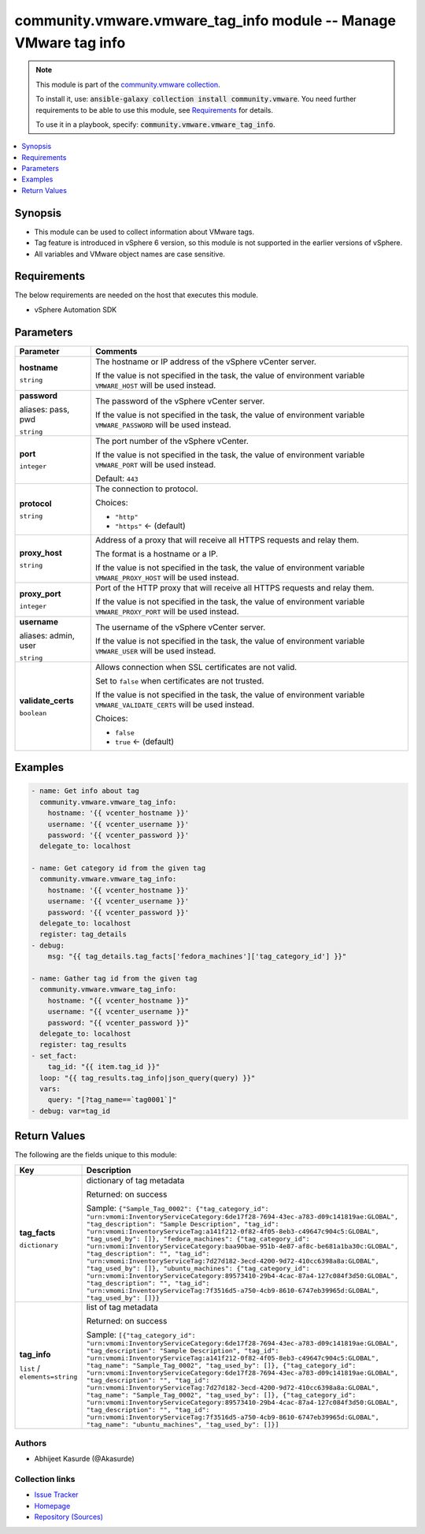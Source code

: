 

community.vmware.vmware_tag_info module -- Manage VMware tag info
+++++++++++++++++++++++++++++++++++++++++++++++++++++++++++++++++

.. note::
    This module is part of the `community.vmware collection <https://galaxy.ansible.com/community/vmware>`_.

    To install it, use: :code:`ansible-galaxy collection install community.vmware`.
    You need further requirements to be able to use this module,
    see `Requirements <ansible_collections.community.vmware.vmware_tag_info_module_requirements_>`_ for details.

    To use it in a playbook, specify: :code:`community.vmware.vmware_tag_info`.


.. contents::
   :local:
   :depth: 1


Synopsis
--------

- This module can be used to collect information about VMware tags.
- Tag feature is introduced in vSphere 6 version, so this module is not supported in the earlier versions of vSphere.
- All variables and VMware object names are case sensitive.



.. _ansible_collections.community.vmware.vmware_tag_info_module_requirements:

Requirements
------------
The below requirements are needed on the host that executes this module.

- vSphere Automation SDK






Parameters
----------

.. list-table::
  :widths: auto
  :header-rows: 1

  * - Parameter
    - Comments

  * - .. raw:: html

        <div style="display: flex;"><div style="flex: 1 0 auto; white-space: nowrap; margin-left: 0.25em;">

      .. _parameter-hostname:

      **hostname**

      :literal:`string`

      .. raw:: html

        </div></div>

    - 
      The hostname or IP address of the vSphere vCenter server.

      If the value is not specified in the task, the value of environment variable \ :literal:`VMWARE\_HOST`\  will be used instead.



  * - .. raw:: html

        <div style="display: flex;"><div style="flex: 1 0 auto; white-space: nowrap; margin-left: 0.25em;">

      .. _parameter-pass:
      .. _parameter-password:
      .. _parameter-pwd:

      **password**

      aliases: pass, pwd

      :literal:`string`

      .. raw:: html

        </div></div>

    - 
      The password of the vSphere vCenter server.

      If the value is not specified in the task, the value of environment variable \ :literal:`VMWARE\_PASSWORD`\  will be used instead.



  * - .. raw:: html

        <div style="display: flex;"><div style="flex: 1 0 auto; white-space: nowrap; margin-left: 0.25em;">

      .. _parameter-port:

      **port**

      :literal:`integer`

      .. raw:: html

        </div></div>

    - 
      The port number of the vSphere vCenter.

      If the value is not specified in the task, the value of environment variable \ :literal:`VMWARE\_PORT`\  will be used instead.


      Default: :literal:`443`


  * - .. raw:: html

        <div style="display: flex;"><div style="flex: 1 0 auto; white-space: nowrap; margin-left: 0.25em;">

      .. _parameter-protocol:

      **protocol**

      :literal:`string`

      .. raw:: html

        </div></div>

    - 
      The connection to protocol.


      Choices:

      - :literal:`"http"`
      - :literal:`"https"` ← (default)



  * - .. raw:: html

        <div style="display: flex;"><div style="flex: 1 0 auto; white-space: nowrap; margin-left: 0.25em;">

      .. _parameter-proxy_host:

      **proxy_host**

      :literal:`string`

      .. raw:: html

        </div></div>

    - 
      Address of a proxy that will receive all HTTPS requests and relay them.

      The format is a hostname or a IP.

      If the value is not specified in the task, the value of environment variable \ :literal:`VMWARE\_PROXY\_HOST`\  will be used instead.



  * - .. raw:: html

        <div style="display: flex;"><div style="flex: 1 0 auto; white-space: nowrap; margin-left: 0.25em;">

      .. _parameter-proxy_port:

      **proxy_port**

      :literal:`integer`

      .. raw:: html

        </div></div>

    - 
      Port of the HTTP proxy that will receive all HTTPS requests and relay them.

      If the value is not specified in the task, the value of environment variable \ :literal:`VMWARE\_PROXY\_PORT`\  will be used instead.



  * - .. raw:: html

        <div style="display: flex;"><div style="flex: 1 0 auto; white-space: nowrap; margin-left: 0.25em;">

      .. _parameter-admin:
      .. _parameter-user:
      .. _parameter-username:

      **username**

      aliases: admin, user

      :literal:`string`

      .. raw:: html

        </div></div>

    - 
      The username of the vSphere vCenter server.

      If the value is not specified in the task, the value of environment variable \ :literal:`VMWARE\_USER`\  will be used instead.



  * - .. raw:: html

        <div style="display: flex;"><div style="flex: 1 0 auto; white-space: nowrap; margin-left: 0.25em;">

      .. _parameter-validate_certs:

      **validate_certs**

      :literal:`boolean`

      .. raw:: html

        </div></div>

    - 
      Allows connection when SSL certificates are not valid.

      Set to \ :literal:`false`\  when certificates are not trusted.

      If the value is not specified in the task, the value of environment variable \ :literal:`VMWARE\_VALIDATE\_CERTS`\  will be used instead.


      Choices:

      - :literal:`false`
      - :literal:`true` ← (default)







Examples
--------

.. code-block:: yaml+jinja

    
    - name: Get info about tag
      community.vmware.vmware_tag_info:
        hostname: '{{ vcenter_hostname }}'
        username: '{{ vcenter_username }}'
        password: '{{ vcenter_password }}'
      delegate_to: localhost

    - name: Get category id from the given tag
      community.vmware.vmware_tag_info:
        hostname: '{{ vcenter_hostname }}'
        username: '{{ vcenter_username }}'
        password: '{{ vcenter_password }}'
      delegate_to: localhost
      register: tag_details
    - debug:
        msg: "{{ tag_details.tag_facts['fedora_machines']['tag_category_id'] }}"

    - name: Gather tag id from the given tag
      community.vmware.vmware_tag_info:
        hostname: "{{ vcenter_hostname }}"
        username: "{{ vcenter_username }}"
        password: "{{ vcenter_password }}"
      delegate_to: localhost
      register: tag_results
    - set_fact:
        tag_id: "{{ item.tag_id }}"
      loop: "{{ tag_results.tag_info|json_query(query) }}"
      vars:
        query: "[?tag_name==`tag0001`]"
    - debug: var=tag_id





Return Values
-------------
The following are the fields unique to this module:

.. list-table::
  :widths: auto
  :header-rows: 1

  * - Key
    - Description

  * - .. raw:: html

        <div style="display: flex;"><div style="flex: 1 0 auto; white-space: nowrap; margin-left: 0.25em;">

      .. _return-tag_facts:

      **tag_facts**

      :literal:`dictionary`

      .. raw:: html

        </div></div>
    - 
      dictionary of tag metadata


      Returned: on success

      Sample: :literal:`{"Sample\_Tag\_0002": {"tag\_category\_id": "urn:vmomi:InventoryServiceCategory:6de17f28-7694-43ec-a783-d09c141819ae:GLOBAL", "tag\_description": "Sample Description", "tag\_id": "urn:vmomi:InventoryServiceTag:a141f212-0f82-4f05-8eb3-c49647c904c5:GLOBAL", "tag\_used\_by": []}, "fedora\_machines": {"tag\_category\_id": "urn:vmomi:InventoryServiceCategory:baa90bae-951b-4e87-af8c-be681a1ba30c:GLOBAL", "tag\_description": "", "tag\_id": "urn:vmomi:InventoryServiceTag:7d27d182-3ecd-4200-9d72-410cc6398a8a:GLOBAL", "tag\_used\_by": []}, "ubuntu\_machines": {"tag\_category\_id": "urn:vmomi:InventoryServiceCategory:89573410-29b4-4cac-87a4-127c084f3d50:GLOBAL", "tag\_description": "", "tag\_id": "urn:vmomi:InventoryServiceTag:7f3516d5-a750-4cb9-8610-6747eb39965d:GLOBAL", "tag\_used\_by": []}}`


  * - .. raw:: html

        <div style="display: flex;"><div style="flex: 1 0 auto; white-space: nowrap; margin-left: 0.25em;">

      .. _return-tag_info:

      **tag_info**

      :literal:`list` / :literal:`elements=string`

      .. raw:: html

        </div></div>
    - 
      list of tag metadata


      Returned: on success

      Sample: :literal:`[{"tag\_category\_id": "urn:vmomi:InventoryServiceCategory:6de17f28-7694-43ec-a783-d09c141819ae:GLOBAL", "tag\_description": "Sample Description", "tag\_id": "urn:vmomi:InventoryServiceTag:a141f212-0f82-4f05-8eb3-c49647c904c5:GLOBAL", "tag\_name": "Sample\_Tag\_0002", "tag\_used\_by": []}, {"tag\_category\_id": "urn:vmomi:InventoryServiceCategory:6de17f28-7694-43ec-a783-d09c141819ae:GLOBAL", "tag\_description": "", "tag\_id": "urn:vmomi:InventoryServiceTag:7d27d182-3ecd-4200-9d72-410cc6398a8a:GLOBAL", "tag\_name": "Sample\_Tag\_0002", "tag\_used\_by": []}, {"tag\_category\_id": "urn:vmomi:InventoryServiceCategory:89573410-29b4-4cac-87a4-127c084f3d50:GLOBAL", "tag\_description": "", "tag\_id": "urn:vmomi:InventoryServiceTag:7f3516d5-a750-4cb9-8610-6747eb39965d:GLOBAL", "tag\_name": "ubuntu\_machines", "tag\_used\_by": []}]`




Authors
~~~~~~~

- Abhijeet Kasurde (@Akasurde)



Collection links
~~~~~~~~~~~~~~~~

* `Issue Tracker <https://github.com/ansible-collections/community.vmware/issues?q=is%3Aissue+is%3Aopen+sort%3Aupdated-desc>`__
* `Homepage <https://github.com/ansible-collections/community.vmware>`__
* `Repository (Sources) <https://github.com/ansible-collections/community.vmware.git>`__

